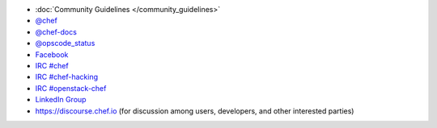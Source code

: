 .. The contents of this file may be included in multiple topics (using the includes directive).
.. The contents of this file should be modified in a way that preserves its ability to appear in multiple topics.


* :doc:`Community Guidelines </community_guidelines>`
* `@chef <https://twitter.com/chef>`_
* `@chef-docs <https://twitter.com/chefdocs>`_
* `@opscode_status <https://twitter.com/opscode_status>`_
* `Facebook <https://www.facebook.com/getchefdotcom>`_
* `IRC #chef <https://botbot.me/freenode/chef>`_
* `IRC #chef-hacking <https://botbot.me/freenode/chef-hacking>`_
* `IRC #openstack-chef <https://botbot.me/freenode/openstack-chef>`_
* `LinkedIn Group <https://www.linkedin.com/groups/3751378/profile>`_
* `https://discourse.chef.io <https://discourse.chef.io>`_ (for discussion among users, developers, and other interested parties)
